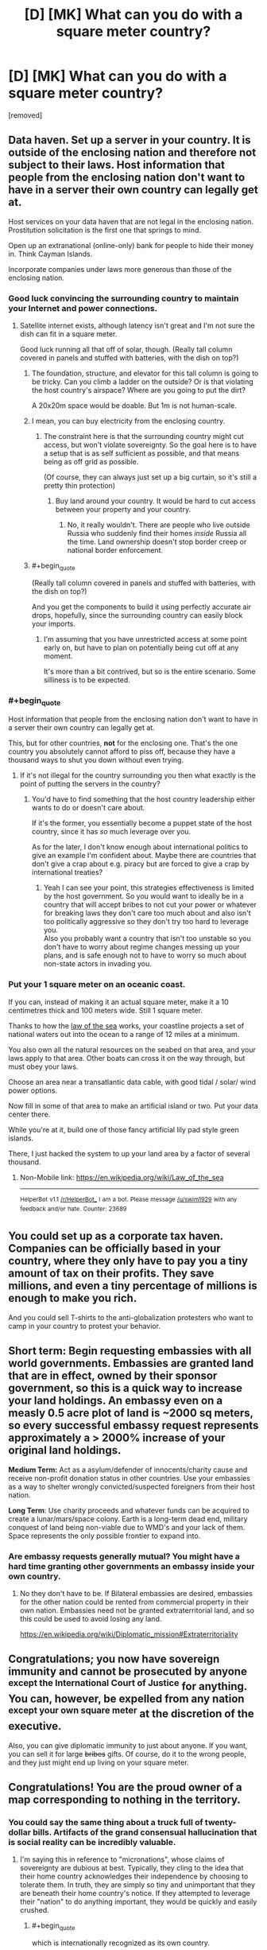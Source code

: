 #+TITLE: [D] [MK] What can you do with a square meter country?

* [D] [MK] What can you do with a square meter country?
:PROPERTIES:
:Score: 34
:DateUnix: 1485233164.0
:END:
[removed]


** Data haven. Set up a server in your country. It is outside of the enclosing nation and therefore not subject to their laws. Host information that people from the enclosing nation don't want to have in a server their own country can legally get at.

Host services on your data haven that are not legal in the enclosing nation. Prostitution solicitation is the first one that springs to mind.

Open up an extranational (online-only) bank for people to hide their money in. Think Cayman Islands.

Incorporate companies under laws more generous than those of the enclosing nation.
:PROPERTIES:
:Author: eaglejarl
:Score: 27
:DateUnix: 1485239003.0
:END:

*** Good luck convincing the surrounding country to maintain your Internet and power connections.
:PROPERTIES:
:Author: LeifCarrotson
:Score: 24
:DateUnix: 1485257899.0
:END:

**** Satellite internet exists, although latency isn't great and I'm not sure the dish can fit in a square meter.

Good luck running all that off of solar, though. (Really tall column covered in panels and stuffed with batteries, with the dish on top?)
:PROPERTIES:
:Author: ricree
:Score: 5
:DateUnix: 1485272208.0
:END:

***** The foundation, structure, and elevator for this tall column is going to be tricky. Can you climb a ladder on the outside? Or is that violating the host country's airspace? Where are you going to put the dirt?

A 20x20m space would be doable. But 1m is not human-scale.
:PROPERTIES:
:Author: LeifCarrotson
:Score: 5
:DateUnix: 1485274107.0
:END:


***** I mean, you can buy electricity from the enclosing country.
:PROPERTIES:
:Score: 2
:DateUnix: 1485275369.0
:END:

****** The constraint here is that the surrounding country might cut access, but won't violate sovereignty. So the goal here is to have a setup that is as self sufficient as possible, and that means being as off grid as possible.

(Of course, they can always just set up a big curtain, so it's still a pretty thin protection)
:PROPERTIES:
:Author: ricree
:Score: 5
:DateUnix: 1485275842.0
:END:

******* Buy land around your country. It would be hard to cut access between your property and your country.
:PROPERTIES:
:Author: melmonella
:Score: 1
:DateUnix: 1485362836.0
:END:

******** No, it really wouldn't. There are people who live outside Russia who suddenly find their homes /inside/ Russia all the time. Land ownership doesn't stop border creep or national border enforcement.
:PROPERTIES:
:Author: Draconomial
:Score: 3
:DateUnix: 1485449172.0
:END:


***** #+begin_quote
  (Really tall column covered in panels and stuffed with batteries, with the dish on top?)
#+end_quote

And you get the components to build it using perfectly accurate air drops, hopefully, since the surrounding country can easily block your imports.
:PROPERTIES:
:Author: Roxolan
:Score: 2
:DateUnix: 1485277350.0
:END:

****** I'm assuming that you have unrestricted access at some point early on, but have to plan on potentially being cut off at any moment.

It's more than a bit contrived, but so is the entire scenario. Some silliness is to be expected.
:PROPERTIES:
:Author: ricree
:Score: 5
:DateUnix: 1485277788.0
:END:


*** #+begin_quote
  Host information that people from the enclosing nation don't want to have in a server their own country can legally get at.
#+end_quote

This, but for other countries, *not* for the enclosing one. That's the one country you absolutely cannot afford to piss off, because they have a thousand ways to shut you down without even trying.
:PROPERTIES:
:Author: Roxolan
:Score: 17
:DateUnix: 1485262409.0
:END:

**** If it's not illegal for the country surrounding you then what exactly is the point of putting the servers in the country?
:PROPERTIES:
:Author: vakusdrake
:Score: 2
:DateUnix: 1485304504.0
:END:

***** You'd have to find something that the host country leadership either wants to do or doesn't care about.

If it's the former, you essentially become a puppet state of the host country, since it has /so/ much leverage over you.

As for the later, I don't know enough about international politics to give an example I'm confident about. Maybe there are countries that don't give a crap about e.g. piracy but are forced to give a crap by international treaties?
:PROPERTIES:
:Author: Roxolan
:Score: 2
:DateUnix: 1485305535.0
:END:

****** Yeah I can see your point, this strategies effectiveness is limited by the host government. So you would want to ideally be in a country that will accept bribes to not cut your power or whatever for breaking laws they don't care too much about and also isn't too politically aggressive so they don't try too hard to leverage you.\\
Also you probably want a country that isn't too unstable so you don't have to worry about regime changes messing up your plans, and is safe enough not to have to worry so much about non-state actors in invading you.
:PROPERTIES:
:Author: vakusdrake
:Score: 3
:DateUnix: 1485306627.0
:END:


*** Put your 1 square meter on an oceanic coast.

If you can, instead of making it an actual square meter, make it a 10 centimetres thick and 100 meters wide. Still 1 square meter.

Thanks to how the [[https://en.m.wikipedia.org/wiki/Law_of_the_sea][law of the sea]] works, your coastline projects a set of national waters out into the ocean to a range of 12 miles at a minimum.

You also own all the natural resources on the seabed on that area, and your laws apply to that area. Other boats can cross it on the way through, but must obey your laws.

Choose an area near a transatlantic data cable, with good tidal / solar/ wind power options.

Now fill in some of that area to make an artificial island or two. Put your data center there.

While you're at it, build one of those fancy artificial lily pad style green islands.

There, I just hacked the system to up your land area by a factor of several thousand.
:PROPERTIES:
:Author: JackStargazer
:Score: 3
:DateUnix: 1485529496.0
:END:

**** Non-Mobile link: [[https://en.wikipedia.org/wiki/Law_of_the_sea]]

--------------

^{HelperBot} ^{v1.1} ^{[[/r/HelperBot_]]} ^{I} ^{am} ^{a} ^{bot.} ^{Please} ^{message} ^{[[/u/swim1929]]} ^{with} ^{any} ^{feedback} ^{and/or} ^{hate.} ^{Counter:} ^{23689}
:PROPERTIES:
:Author: HelperBot_
:Score: 2
:DateUnix: 1485529499.0
:END:


** You could set up as a corporate tax haven. Companies can be officially based in your country, where they only have to pay you a tiny amount of tax on their profits. They save millions, and even a tiny percentage of millions is enough to make you rich.

And you could sell T-shirts to the anti-globalization protesters who want to camp in your country to protest your behavior.
:PROPERTIES:
:Author: IvorTheEngine
:Score: 22
:DateUnix: 1485249310.0
:END:


** *Short term:* Begin requesting embassies with all world governments. Embassies are granted land that are in effect, owned by their sponsor government, so this is a quick way to increase your land holdings. An embassy even on a measly 0.5 acre plot of land is ~2000 sq meters, so every successful embassy request represents approximately a > 2000% increase of your original land holdings.

*Medium Term:* Act as a asylum/defender of innocents/charity cause and receive non-profit donation status in other countries. Use your embassies as a way to shelter wrongly convicted/suspected foreigners from their host nation.

*Long Term*: Use charity proceeds and whatever funds can be acquired to create a lunar/mars/space colony. Earth is a long-term dead end, military conquest of land being non-viable due to WMD's and your lack of them. Space represents the only possible frontier to expand into.
:PROPERTIES:
:Author: Afforess
:Score: 14
:DateUnix: 1485273579.0
:END:

*** Are embassy requests generally mutual? You might have a hard time granting other governments an embassy inside your own country.
:PROPERTIES:
:Author: SpeakKindly
:Score: 4
:DateUnix: 1485277356.0
:END:

**** No they don't have to be. If Bilateral embassies are desired, embassies for the other nation could be rented from commercial property in their own nation. Embassies need not be granted extraterritorial land, and so this could be used to avoid losing any land.

[[https://en.wikipedia.org/wiki/Diplomatic_mission#Extraterritoriality]]
:PROPERTIES:
:Author: Afforess
:Score: 5
:DateUnix: 1485277724.0
:END:


** Congratulations; you now have sovereign immunity and cannot be prosecuted by anyone ^{except the International Court of Justice} for anything. You can, however, be expelled from any nation ^{except your own square meter} at the discretion of the executive.

Also, you can give diplomatic immunity to just about anyone. If you want, you can sell it for large +bribes+ gifts. Of course, do it to the wrong people, and they just might end up living on your square meter.
:PROPERTIES:
:Author: Evan_Th
:Score: 10
:DateUnix: 1485244238.0
:END:


** Congratulations! You are the proud owner of a map corresponding to nothing in the territory.
:PROPERTIES:
:Author: LiteralHeadCannon
:Score: 27
:DateUnix: 1485233338.0
:END:

*** You could say the same thing about a truck full of twenty-dollar bills. Artifacts of the grand consensual hallucination that is social reality can be incredibly valuable.
:PROPERTIES:
:Author: EliezerYudkowsky
:Score: 17
:DateUnix: 1485282207.0
:END:

**** I'm saying this in reference to "micronations", whose claims of sovereignty are dubious at best. Typically, they cling to the idea that their home country acknowledges their independence by choosing to tolerate them. In truth, they are simply so tiny and unimportant that they are beneath their home country's notice. If they attempted to leverage their "nation" to do anything important, they would be quickly and easily crushed.
:PROPERTIES:
:Author: LiteralHeadCannon
:Score: 4
:DateUnix: 1485283772.0
:END:

***** #+begin_quote
  which is internationally recognized as its own country.

  You have non-member observer status in the UN
#+end_quote

Sounds a whole lot different than micronations.
:PROPERTIES:
:Author: Evan_Th
:Score: 11
:DateUnix: 1485286536.0
:END:

****** Since the scenario was otherwise entirely grounded in reality, I ignored these details and assumed that they were overestimates of the micronation's likely influence, as micronations tend to overestimate their influence.
:PROPERTIES:
:Author: LiteralHeadCannon
:Score: 2
:DateUnix: 1485287827.0
:END:

******* I actually added those in BECAUSE of micronations. None that I'm aware of have amounted to anything substantial, so I wanted to give people at least something to work with.
:PROPERTIES:
:Author: TBestIG
:Score: 6
:DateUnix: 1485299306.0
:END:


******* Ah, I guess I can see where you're coming from. I'm curious, though - among their other pretensions, have any micronations actually claimed UN observer status?
:PROPERTIES:
:Author: Evan_Th
:Score: 5
:DateUnix: 1485288128.0
:END:

******** One has announced an intention to join, but I haven't found any under the delusion that they're already recognized by the UN. Seems within the realm of possibility, though - it's only one step removed from the nigh-universal delusion that they're recognized by their home country.
:PROPERTIES:
:Author: LiteralHeadCannon
:Score: 8
:DateUnix: 1485288855.0
:END:

********* "We have UN observer status!"

(Reality: The guy running the micronation showed up at the General Assembly visitors' gallery once. To observe, right?)
:PROPERTIES:
:Author: Evan_Th
:Score: 8
:DateUnix: 1485288968.0
:END:


******* It seemed to me that the spirit of the question was more along the lines of "How would you munchkin just the technical benefits of being a country, with no space, resources, population". In which case the answer is to build a 1mx1mx1000m server and start churning out legally-sketchy financial and legal products.
:PROPERTIES:
:Author: Iconochasm
:Score: 5
:DateUnix: 1485362421.0
:END:


*** You could sell blank pieces of paper as maps
:PROPERTIES:
:Author: TBestIG
:Score: 3
:DateUnix: 1485233912.0
:END:


** This is worth trillions in smart hands if other countries treat you as a country. Sane business laws and a computer running a bank, followed eventually by cruise ships.
:PROPERTIES:
:Author: EliezerYudkowsky
:Score: 10
:DateUnix: 1485281903.0
:END:


** Assuming that the international community not only recognizes you but will continue to act as if you are a fully operational country and not just completely ignorable, you could use your international immunity as a diplomatic shield and declaration that other countries' laws did not apply to you, both for yourself and to any other legal entity you may choose to grant whatever rights to.

This means you can shelter internationally wanted persons (presumably in embassies rather than in a stand-on-each-others'-shoulders tower in your actual homeland). You could incorporate an unlimited number of companies and other legal and taxation structures. You could launder money, set up data havens, issue your own merch (stamps, flags, history books), have legal structures which allow external legal entities to funnel money and resources through you without trace (at least in theory).

You could send international observers and journalists to anywhere at any time. If you had the resources, you could interfere in wars, spy on other countries and people, technically /wage/ war. Claim islands in the middle of nowhere (and their surrounding waters) as your territory. Probably participate in the Olympics.

In the end, it's not about how much land you own, it's about how much power you wield, either overtly or covertly. Land is just a convenient placeholder to mark your legal jurisdiction as recognized by other national-scale entities.
:PROPERTIES:
:Author: Geminii27
:Score: 6
:DateUnix: 1485258499.0
:END:

*** Given that [[https://en.m.wikipedia.org/wiki/City_of_London][The City of London]] is a real place that exists, this is both totally doable and exactly what you should do.
:PROPERTIES:
:Author: Frommerman
:Score: 3
:DateUnix: 1485280046.0
:END:

**** Non-Mobile link: [[https://en.wikipedia.org/wiki/City_of_London]]

--------------

^{HelperBot} ^{v1.1} ^{[[/r/HelperBot_]]} ^{I} ^{am} ^{a} ^{bot.} ^{Please} ^{message} ^{[[/u/swim1929]]} ^{with} ^{any} ^{feedback} ^{and/or} ^{hate.} ^{Counter:} ^{22260}
:PROPERTIES:
:Author: HelperBot_
:Score: 4
:DateUnix: 1485280049.0
:END:

***** Thanks, Helper Bot! :)
:PROPERTIES:
:Author: Frommerman
:Score: 1
:DateUnix: 1485280117.0
:END:


** If you are internationally recognized as a country, you should be able to become full member of the UN. Since that's not the case, either apply for membership or petition to enter with a Security Council ally to support your claim. (How to get allies will become evident in a moment).

Sell your vote at the General Assembly to the best offering coalition.
:PROPERTIES:
:Author: AE-lith
:Score: 7
:DateUnix: 1485265183.0
:END:


** what are the rules regarding immigration from this country into the surrounding country? Would citizens of your country (possibly including you) have to get a work permit to work in the surrounding country? Could you dodge taxes by living in a tent in this square meter? what about just declaring that you live there? If things worked out, you could allow people to "immigrate" to your country, thus allowing them to avoid taxes, and then put in place your own (lower) tax. ...Though that might result getting on the surrounding country's bad side.
:PROPERTIES:
:Author: Iydak
:Score: 5
:DateUnix: 1485234282.0
:END:

*** The surrounding country doesn't restrict visitation. To immigrate would require the ability to live in the square meter of land for an extended period of time, so that's not an issue for the moment. Tax evasion would be the same way. If by some miracle you manage to expand your territory these start becoming available options. The country you're within looks on you favorably but if you start doing shady things relations will get a little more frosty.
:PROPERTIES:
:Author: TBestIG
:Score: 3
:DateUnix: 1485234470.0
:END:

**** [deleted]
:PROPERTIES:
:Score: 6
:DateUnix: 1485257806.0
:END:

***** Oh, I didn't know that.
:PROPERTIES:
:Author: TBestIG
:Score: 1
:DateUnix: 1485261589.0
:END:


** You don't have much chance to leverage your physical territory, but you've got a lot of legal pull. You can make yourself tax heaven, trade passports to shady people. You can sell tickets to UN sessions. If position of your country is inconvenient in some ways to surrounding polity, you can probably trade it for a bigger patch of land in more convenient area and leverage the physical territory. Also depending on surrounding country laws you can establish a small casino. Most of it would be situated in surrounding country and will be just a fancy hotel/restaurant and you will install a single gambling contraption per floor over your territory.
:PROPERTIES:
:Author: vshvsh
:Score: 4
:DateUnix: 1485266001.0
:END:


** #+begin_quote
  the country you are in does not care that you've taken some of their land, unless you get on their bad side.
#+end_quote

You need to be more specific about what "get on their bad side" means. For reasonable definitions of "get on their bad side" it may mean that you basically don't have your own country after all (for instance, if not paying taxes to the country you are in counts as getting on their bad side).

Also, most of the exploits described would require hiring an international relations lawyer and/or a diplomat, since you probably aren't educated in the fine points of diplomatic immunity, border control, trade agreements, treaties, arguing at the UN, etc.
:PROPERTIES:
:Author: Jiro_T
:Score: 4
:DateUnix: 1485273962.0
:END:

*** It does seem like if you want to do anything at all (beyond selling t-shirts and novelty passports), you have to basically become a puppet of the host country, to be used for /their/ legal schemes. Well-paid sinecure, probably, but you can forget about your libertarian dreams.
:PROPERTIES:
:Author: Roxolan
:Score: 2
:DateUnix: 1485277702.0
:END:


** Sell top level domain names, and since you get to pick your country name you could chose something that will sell, though maybe not as well as .tv

Declare your own home to be the embassy of your country (or sell domain names and passports first and buy a better one)

I don't think secure data storage could be very secure if you can't defend your server from random thieves. How do you make an impregnable 1m fortress? Thick walls would eat your real estate real fast and even then a determined thief with a digger could probably knock it down unless you have cooperation from someone in the host country. In fact you might be better off to build your embassy AROUND your country :-)
:PROPERTIES:
:Author: MonstrousBird
:Score: 4
:DateUnix: 1485283049.0
:END:


** Take notes: [[https://en.wikipedia.org/wiki/Principality_of_Hutt_River]]
:PROPERTIES:
:Author: ArgentStonecutter
:Score: 3
:DateUnix: 1485259202.0
:END:


** After a little more thought, here're some more ways to monetize being the king of your own country:

- Contract with some mint somewhere; establish your own fiat currency. I don't see how any investor would be interested, but you can at least sell coins to collectors.

- Contract with some printer; sell stamps to collectors. Maybe look into concluding some treaty so they can actually be used to mail letters.

- Establish a system of nobility, and sell titles. They don't even need to mean anything, but if you want, you can also establish a House of Lords that gets some input into what designs go on the stamps and coins.

- Also, since you have sovereign immunity, you don't need to pay any parking tickets ever.

It wouldn't be a consistent income, and it'd obviously depend on how you price the titles of nobility, but I think you could at least earn several thousand dollars a year doing this.
:PROPERTIES:
:Author: Evan_Th
:Score: 3
:DateUnix: 1485286925.0
:END:


** What's the geology like?
:PROPERTIES:
:Author: rineSample
:Score: 2
:DateUnix: 1485244712.0
:END:

*** Flat
:PROPERTIES:
:Author: TBestIG
:Score: 5
:DateUnix: 1485261627.0
:END:


** Tax and legal haven. Cybercriminals headquarter in Russia because unless they have Russian victims it isn't a crime there. Corporations are incorporated in Hong Kong because they don't tax transactions where neither party is in Hong Kong. You could exist solely on paper and end up being the most powerful country outside the G8 by simply acting as a collective bargaining unit for businesses.

You won't need to gather tons in tax, nor maintain law and order. So you'd be essentially impossible to beat in this race to the bottom.

[I'd like to clarify the question is what /can/ you do, not what /would/ or /should/ you do.]
:PROPERTIES:
:Author: zhanyin
:Score: 2
:DateUnix: 1485331152.0
:END:

*** At this point you might start getting sanctions from the country around you.
:PROPERTIES:
:Author: TBestIG
:Score: 1
:DateUnix: 1485347623.0
:END:


** Set up a server for something computer-related (I can't think of a use, but I'm sure there /is/ one)? Grow and smoke marijuana, or possibly distill alcohol and sell it to minors?
:PROPERTIES:
:Author: ulyssessword
:Score: 1
:DateUnix: 1485237609.0
:END:


** Partner with a seastead, create an-cap utopia.
:PROPERTIES:
:Author: monkyyy0
:Score: 1
:DateUnix: 1485367335.0
:END:


** there are those competitions in which people tap the ground to simulate rain and see how many worms they can charm out. you could set up your country as the centre of this world sport.
:PROPERTIES:
:Author: tomintheconer
:Score: 1
:DateUnix: 1485302745.0
:END:
